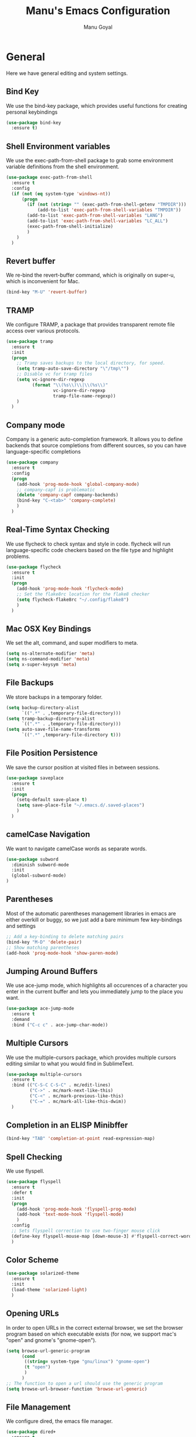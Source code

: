 #+TITLE: Manu's Emacs Configuration
#+AUTHOR: Manu Goyal
#+EMAIL: manu.goyal2013@gmail.com
#+OPTIONS: num:nil ^:nil

* General
  Here we have general editing and system settings.
** Bind Key
   We use the bind-key package, which provides useful functions for
   creating personal keybindings
   #+begin_src emacs-lisp
     (use-package bind-key
       :ensure t)
   #+end_src
** Shell Environment variables
   We use the exec-path-from-shell package to grab some environment variable
   definitions from the shell environment.
   #+begin_src emacs-lisp
     (use-package exec-path-from-shell
       :ensure t
       :config
       (if (not (eq system-type 'windows-nt))
           (progn
             (if (not (string= "" (exec-path-from-shell-getenv "TMPDIR")))
                 (add-to-list 'exec-path-from-shell-variables "TMPDIR"))
             (add-to-list 'exec-path-from-shell-variables "LANG")
             (add-to-list 'exec-path-from-shell-variables "LC_ALL")
             (exec-path-from-shell-initialize)
             )
         )
       )
   #+end_src
** Revert buffer
   We re-bind the revert-buffer command, which is originally on super-u, which
   is inconvenient for Mac.
   #+begin_src emacs-lisp
     (bind-key "M-U" 'revert-buffer)
   #+end_src
** TRAMP
   We configure TRAMP, a package that provides transparent remote file access
   over various protocols.
   #+begin_src emacs-lisp
     (use-package tramp
       :ensure t
       :init
       (progn
         ;; Tramp saves backups to the local directory, for speed.
         (setq tramp-auto-save-directory "\"/tmp\"")
         ;; Disable vc for tramp files
         (setq vc-ignore-dir-regexp
               (format "\\(%s\\)\\|\\(%s\\)"
                       vc-ignore-dir-regexp
                       tramp-file-name-regexp))
         )
       )
   #+end_src
** Company mode
   Company is a generic auto-completion framework. It allows you to
   define backends that source completions from different sources, so
   you can have language-specific completions
   #+begin_src emacs-lisp
     (use-package company
       :ensure t
       :config
       (progn
         (add-hook 'prog-mode-hook 'global-company-mode)
         ;; company-capf is problematic
         (delete 'company-capf company-backends)
         (bind-key "C-<tab>" 'company-complete)
         )
       )
   #+end_src
** Real-Time Syntax Checking
   We use flycheck to check syntax and style in code. flycheck will
   run language-specific code checkers based on the file type and
   highlight problems.
   #+begin_src emacs-lisp
     (use-package flycheck
       :ensure t
       :init
       (progn
         (add-hook 'prog-mode-hook 'flycheck-mode)
         ;; Set the flake8rc location for the flake8 checker
         (setq flycheck-flake8rc "~/.config/flake8")
         )
       )
   #+end_src
** Mac OSX Key Bindings
   We set the alt, command, and super modifiers to meta.
   #+begin_src emacs-lisp
     (setq ns-alternate-modifier 'meta)
     (setq ns-command-modifier 'meta)
     (setq x-super-keysym 'meta)
   #+end_src
** File Backups
   We store backups in a temporary folder.
   #+begin_src emacs-lisp
     (setq backup-directory-alist
           `((".*" . ,temporary-file-directory)))
     (setq tramp-backup-directory-alist
           `((".*" . ,temporary-file-directory)))
     (setq auto-save-file-name-transforms
           `((".*" ,temporary-file-directory t)))
   #+end_src
** File Position Persistence
   We save the cursor position at visited files in between sessions.
   #+begin_src emacs-lisp
     (use-package saveplace
       :ensure t
       :init
       (progn
         (setq-default save-place t)
         (setq save-place-file "~/.emacs.d/.saved-places")
         )
       )
   #+end_src
** camelCase Navigation
   We want to navigate camelCase words as separate words.
   #+begin_src emacs-lisp
     (use-package subword
       :diminish subword-mode
       :init
       (global-subword-mode)
     )
   #+end_src
** Parentheses
   Most of the automatic parentheses management libraries in emacs are either
   overkill or buggy, so we just add a bare minimum few key-bindings and
   settings
   #+begin_src emacs-lisp
     ;; Add a key-binding to delete matching pairs
     (bind-key "M-D" 'delete-pair)
     ;; Show matching parentheses
     (add-hook 'prog-mode-hook 'show-paren-mode)
   #+end_src
** Jumping Around Buffers
   We use ace-jump mode, which highlights all occurences of a
   character you enter in the current buffer and lets you immediately
   jump to the place you want.
   #+begin_src emacs-lisp
     (use-package ace-jump-mode
       :ensure t
       :demand
       :bind ("C-c c" . ace-jump-char-mode))
   #+end_src
** Multiple Cursors
   We use the multiple-cursors package, which provides multiple cursors editing
   similar to what you would find in SublimeText.
   #+begin_src emacs-lisp
     (use-package multiple-cursors
       :ensure t
       :bind (("C-S-C C-S-C" . mc/edit-lines)
              ("C->" . mc/mark-next-like-this)
              ("C-<" . mc/mark-previous-like-this)
              ("C-=" . mc/mark-all-like-this-dwim))
       )
   #+end_src
** Completion in an ELISP Minibffer
   #+begin_src emacs-lisp
     (bind-key "TAB" 'completion-at-point read-expression-map)
   #+end_src
** Spell Checking
   We use flyspell.
   #+begin_src emacs-lisp
     (use-package flyspell
       :ensure t
       :defer t
       :init
       (progn
         (add-hook 'prog-mode-hook 'flyspell-prog-mode)
         (add-hook 'text-mode-hook 'flyspell-mode)
         )
       :config
       ;; Sets flyspell correction to use two-finger mouse click
       (define-key flyspell-mouse-map [down-mouse-3] #'flyspell-correct-word)
       )
   #+end_src
** Color Scheme
   #+begin_src emacs-lisp
     (use-package solarized-theme
       :ensure t
       :init
       (load-theme 'solarized-light)
       )
   #+end_src
** Opening URLs
   In order to open URLs in the correct external browser, we set the browser
   program based on which executable exists (for now, we support mac's "open"
   and gnome's "gnome-open").
   #+begin_src emacs-lisp
     (setq browse-url-generic-program
           (cond
            ((string= system-type "gnu/linux") "gnome-open")
            (t "open")
            )
           )
     ;; The function to open a url should use the generic program
     (setq browse-url-browser-function 'browse-url-generic)
   #+end_src
** File Management
   We configure dired, the emacs file manager.
   #+begin_src emacs-lisp
     (use-package dired+
       :ensure t
       :commands dired
       :config
       )
     ;; Running dired-omit mode should hide all dotfiles
     (setq dired-omit-files "^\\..*$")
     ;; Never prompt for recursive copies of a directory
     (setq dired-recursive-copies 'always)
     ;; Never prompt for recursive deletes of a directory
     (setq dired-recursive-deletes 'always)
   #+end_src
** Window and Frame Navigation
   We define keybindings for navigating to different windows and frames. We copy
   the windmove-default-keybindings and framemove-default-keybindings functions
   and modify them to use my-keys-minor-mode-map.
   #+begin_src emacs-lisp
     (use-package windmove
       :ensure t
       :bind (("S-<left>" . windmove-left)
              ("S-<right>" . windmove-right)
              ("S-<up>" . windmove-up)
              ("S-<down>" . windmove-down)
              )
       )

     (use-package framemove
       :ensure t
       :bind (("C-S-<left>" . fm-left-frame)
              ("C-S-<right>" . fm-right-frame)
              ("C-S-<up>" . fm-up-frame)
              ("C-S-<down>" . fm-down-frame)
              )
       )
   #+end_src
** UTF-8 Encoding
   We set everything to UTF-8 encoding.
   #+begin_src emacs-lisp
     (set-terminal-coding-system 'utf-8)
     (set-keyboard-coding-system 'utf-8)
     (set-selection-coding-system 'utf-8)
     (setq current-language-environment "UTF-8")
     (prefer-coding-system 'utf-8)
     (setenv "LC_CTYPE" "UTF-8")
   #+end_src
** Fill Column
   We set the fill column to a reasonable default.
   #+begin_src emacs-lisp
     (setq-default fill-column 80)
   #+end_src
** Blinking Cursor
   We don't want the cursor to blink.
   #+begin_src emacs-lisp
     (blink-cursor-mode -1)
   #+end_src
** Column numbers
   We want to see the column number we're at on each line.
   #+begin_src emacs-lisp
     (setq column-number-mode t)
   #+end_src
** Undo/Redo
   By default, emacs doesn't have an actual redo function. The way you redo an
   edit is by undoing a previous undo. This can quickly get confusing when
   you're not exactly sure how much you want to undo or redo, so we use undo
   tree, which provides an actual redo function for emacs and maintains all edit
   history by keeping a tree of undos and redos.
   #+begin_src emacs-lisp
     (use-package undo-tree
       :ensure t
       :diminish undo-tree-mode
       :init
       (global-undo-tree-mode)
       )
   #+end_src
** Turn off All Menus and Tool Bars and Whizbangs
   We don't need that stuff.
   #+begin_src emacs-lisp
     (setq inhibit-startup-screen t)
     (menu-bar-mode -1)
     (scroll-bar-mode -1)
     (tool-bar-mode -1)
   #+end_src
** No Tabs
   We disable indenting with tabs.
   #+begin_src emacs-lisp
     (setq-default indent-tabs-mode nil)
   #+end_src
** Navigating sentences
   We put one space after sentences, so we want emacs to recognize these
   sentences for navigation and editing.
   #+begin_src emacs-lisp
     (setq sentence-end-double-space nil)
   #+end_src
** Case-sensitivity in searches
   By default, we want case sensitivity in searches and replaces to be smart.
   That is, if your search doesn't use capital letters, emacs will ignore case.
   If it does, emacs will be case-sensitive.
   #+begin_src emacs-lisp
     (setq-default case-fold-search t)
   #+end_src
** Whitespace mode
   Turn on whitespace mode, which helps track down and clean up bad
   whitespace in code. Additional settings for whitespace mode can be
   found in custom.el.
   #+begin_src emacs-lisp
     (use-package whitespace
       :ensure t
       :diminish whitespace-mode
       :init
       (add-hook 'prog-mode-hook 'whitespace-mode)
       )
   #+end_src
** Git
   We use magit
   #+begin_src emacs-lisp
     (use-package magit
       :ensure t
       :init
       (bind-key "C-c m" 'magit-status)
       )

     ;; For vc-git-grep
     (require 'vc-git)
   #+end_src
** Minibuffer completion
   We use ido to complete wherever possible.
   #+begin_src emacs-lisp
     (use-package ido
       :ensure t
       :config
       (progn
         (ido-mode 1)
         (ido-everywhere 1)
         (setq ido-use-faces nil)
         (setq ido-auto-merge-work-directories-length -1)
         ;; Don't record history in ido.last
         (setq ido-enable-last-directory-history nil)
         (setq ido-record-commands nil)
         (setq ido-max-work-directory-list 0)
         (setq ido-max-work-file-list 0)
         )
       )
     ;; flx-ido provides better completion than regular
     (use-package flx-ido
       :ensure t
       :config
       (flx-ido-mode 1)
       )
     ;; ido-ubiquitous provides ido completion for all minibuffer stuff
     (use-package ido-ubiquitous
       :ensure t
       :config
       (ido-ubiquitous-mode 1)
       )
     ;; smex provides ido completion in functions
     (use-package smex
       :ensure t
       :config
       (progn
         (global-set-key (kbd "M-x") 'smex)
         (global-set-key (kbd "M-X") 'smex-major-mode-commands)
         ;; This is the old M-x.
         (global-set-key (kbd "C-c C-c M-x") 'execute-extended-command)
         )
       )
   #+end_src
** Buffer menu
   We use ibuffer, which is better than the default buffer menu
   #+begin_src emacs-lisp
     (bind-key "C-x C-b" 'ibuffer)
   #+end_src
** Wgrep
   Wgrep mode turns the grep buffer into an editable buffer, so you can make
   changes to the results of a grep query and then save them across files.
   #+begin_src emacs-lisp
     (use-package wgrep
       :ensure t
       :init
       (require 'wgrep)
       )
   #+end_src
** Find file in project
   Create a binding for finding a file in a large project
   #+begin_src emacs-lisp
     ;; find-file-in-project-by-selected is better than plain old
     ;; find-file-in-project, because it lets you narrow down the list of candidates
     ;; with a keyword before giving you the interactive menu. This is much faster
     ;; than starting with the interactive menu for large projects.
     (use-package find-file-in-project
       :ensure t
       :init
       (bind-key "C-c f" 'find-file-in-project-by-selected)
       )
   #+end_src
* Languages
  Here we have language-specific settings.
** Python
   #+begin_src emacs-lisp
     (use-package jedi
       :ensure t
       :init
       (add-hook 'python-mode-hook 'jedi:setup)
       )
     (use-package company-jedi
       :ensure t
       :config
       (progn
         (push 'company-jedi company-backends)
         ;; Disable auto-complete when we start jedi, because we don't want both
         ;; auto-complete and company running
         (add-hook 'jedi-mode-hook (lambda () (auto-complete-mode -1)))
         )
       )

     ;; Sets the python interpreter to be ipython. To trick emacs into
     ;; thinking we're still running regular python, we run ipython in
     ;; classic mode.
     (setq
      python-shell-interpreter "ipython"
      python-shell-interpreter-args "-i --classic")
   #+end_src
** Go
   #+begin_src emacs-lisp
     (use-package go-mode
       :ensure t
       :mode "\\.go"
       :config
       (exec-path-from-shell-copy-env "GOPATH")
       )
     (use-package company-go
       :ensure t
       :config
       (push 'company-go company-backends)
       )
   #+end_src
** SQL
   #+begin_src emacs-lisp
     (use-package sql
       :ensure t
       :mode ("\\.sql" . sql-mode)
       )
     (setq sql-mysql-login-params (quote (user server port password)))
   #+end_src
** HTML/XML/Javascript
   #+begin_src emacs-lisp
     (use-package js2-mode
       :ensure t
       :mode "\\.js"
       )
     (use-package web-mode
       :ensure t
       :mode "\\.jsx"
       :config
       (progn
         (setq web-mode-enable-auto-quoting nil)
         )
       )
   #+end_src
** OCaml
    #+begin_src emacs-lisp
      (if (file-exists-p (expand-file-name "~/.opam"))
          (progn
            ;; Setup environment variables using opam
            (dolist (var (car (read-from-string
                               (shell-command-to-string "opam config env --sexp"))))
              (setenv (car var) (cadr var)))

            ;; Update the emacs path
            (setq exec-path (append (parse-colon-path (getenv "PATH"))
                                    (list exec-directory)))

            ;; Update the emacs load path
            (add-to-list 'load-path
                         (expand-file-name "../../share/emacs/site-lisp"
                                           (getenv "OCAML_TOPLEVEL_PATH")))
            ;; utop
            (use-package utop
              :ensure t
              :config
              (autoload 'utop-setup-ocaml-buffer "utop" "Toplevel for OCaml" t)
              )

            ;; ocp-indent
            (require 'ocp-indent)
            ;; merlin
            (require 'merlin)
            (add-hook 'tuareg-mode-hook 'merlin-mode t)
            (setq merlin-command 'opam)
            (push 'merlin-company-backend company-backends)
            ))

    #+end_src
** CSS
   #+begin_src emacs-lisp
     (use-package rainbow-mode
       :ensure t
       :init
       (add-hook 'css-mode-hook 'rainbow-mode)
       )
   #+end_src
** LaTeX
   #+begin_src emacs-lisp
     ;; Auctex
     (use-package auctex
       :ensure t
       :mode ("\\.tex\\'" . latex-mode)
       :commands (latex-mode LaTeX-mode plain-tex-mode)
       :init
       (progn
         (add-hook 'LaTeX-mode-hook #'LaTeX-preview-setup)
         (add-hook 'LaTeX-mode-hook 'LaTeX-math-mode)
         (add-hook 'LaTeX-mode-hook #'flyspell-mode)
         (add-hook 'LaTeX-mode-hook #'turn-on-reftex)
         (setq TeX-auto-save t
               TeX-parse-self t
               TeX-save-query nil
               TeX-PDF-mode t)
         (setq-default TeX-master nil)))

     (use-package preview
       :commands LaTeX-preview-setup
       :init
       (progn
         (setq-default
          preview-scale 1.4
          preview-scale-function
          '(lambda ()
             (* (/ 10.0 (preview-document-pt)) preview-scale)))))

     ;; Use company-auctex
     (use-package company-auctex
       :ensure t
       :config
       (company-auctex-init)
     )
   #+end_src
** Haskell
   #+begin_src emacs-lisp
     (use-package haskell-mode
       :ensure t
       :mode "\\.hs"
       :config
       (progn
         ;; Turn on haskell-mode features automatically
         (add-hook 'haskell-mode-hook 'haskell-indentation-mode)
         (add-hook 'haskell-mode-hook 'interactive-haskell-mode)
         (add-hook 'haskell-mode-hook 'haskell-decl-scan-mode)
         (add-hook 'haskell-mode-hook 'haskell-doc-mode)
         )
       )
   #+end_src
** C/C++
   #+begin_src emacs-lisp
     (use-package cc-mode)
     ;; Use rtags, a clang-based completion and navigation database for c++
     (use-package rtags
       :ensure t
       :config
       (require 'flycheck-rtags)
       )
   #+end_src
** Bison
   #+begin_src emacs-lisp
     (use-package bison-mode
       :ensure t
       :mode "\\.y"
       )
   #+end_src
** Scala
   #+begin_src emacs-lisp
     (use-package scala-mode2
       :ensure t
       )

     (use-package ensime
       :ensure t
       :config
       (add-hook 'scala-mode-hook 'ensime-scala-mode-hook))
   #+end_src
** Clojure
   #+begin_src emacs-lisp
     ;; Use the cider package
     (use-package cider
       :ensure t
       )
   #+end_src
** Erlang
   #+begin_src emacs-lisp
     (use-package erlang
       :ensure t
       )
   #+end_src
** YAML
   #+begin_src emacs-lisp
     (use-package yaml-mode
       :config
       (require 'yaml-mode))
   #+end_src
** Perl6
   #+begin_src emacs-lisp
     (use-package perl6-mode
       :ensure t
       :defer t
       )
   #+end_src
